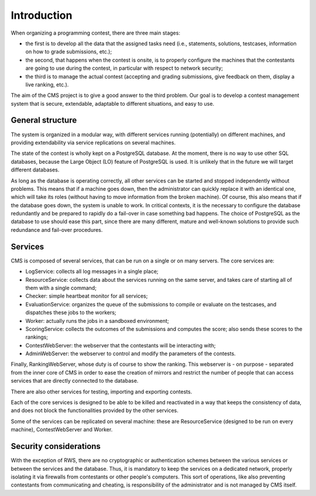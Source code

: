 Introduction
************

When organizing a programming contest, there are three main stages:

- the first is to develop all the data that the assigned tasks need (i.e., statements, solutions, testcases, information on how to grade submissions, etc.);

- the second, that happens when the contest is onsite, is to properly configure the machines that the contestants are going to use during the contest, in particular with respect to network security;

- the third is to manage the actual contest (accepting and grading submissions, give feedback on them, display a live ranking, etc.).

The aim of the CMS project is to give a good answer to the third problem. Our goal is to develop a contest management system that is secure, extendable, adaptable to different situations, and easy to use.


General structure
=================
The system is organized in a modular way, with different services running (potentially) on different machines, and providing extendability via service replications on several machines.

The state of the contest is wholly kept on a PostgreSQL database. At the moment, there is no way to use other SQL databases, because the Large Object (LO) feature of PostgreSQL is used. It is unlikely that in the future we will target different databases.

As long as the database is operating correctly, all other services can be started and stopped independently without problems. This means that if a machine goes down, then the administrator can quickly replace it with an identical one, which will take its roles (without having to move information from the broken machine). Of course, this also means that if the database goes down, the system is unable to work. In critical contexts, it is the necessary to configure the database redundantly and be prepared to rapidly do a fail-over in case something bad happens. The choice of PostgreSQL as the database to use should ease this part, since there are many different, mature and well-known solutions to provide such redundance and fail-over procedures.


Services
========

CMS is composed of several services, that can be run on a single or on many servers. The core services are:

- LogService: collects all log messages in a single place;

- ResourceService: collects data about the services running on the same server, and takes care of starting all of them with a single command;

- Checker: simple heartbeat monitor for all services;

- EvaluationService: organizes the queue of the submissions to compile or evaluate on the testcases, and dispatches these jobs to the workers;

- Worker: actually runs the jobs in a sandboxed environment;

- ScoringService: collects the outcomes of the submissions and computes the score; also sends these scores to the rankings;

- ContestWebServer: the webserver that the contestants will be interacting with;

- AdminWebServer: the webserver to control and modify the parameters of the contests.

Finally, RankingWebServer, whose duty is of course to show the ranking. This webserver is - on purpose - separated from the inner core of CMS in order to ease the creation of mirrors and restrict the number of people that can access services that are directly connected to the database.

There are also other services for testing, importing and exporting contests.

Each of the core services is designed to be able to be killed and reactivated in a way that keeps the consistency of data, and does not block the functionalities provided by the other services.

Some of the services can be replicated on several machine: these are ResourceService (designed to be run on every machine), ContestWebServer and Worker.

Security considerations
=======================

With the exception of RWS, there are no cryptographic or authentication schemes between the various services or between the services and the database. Thus, it is mandatory to keep the services on a dedicated network, properly isolating it via firewalls from contestants or other people's computers. This sort of operations, like also preventing contestants from communicating and cheating, is responsibility of the administrator and is not managed by CMS itself.
